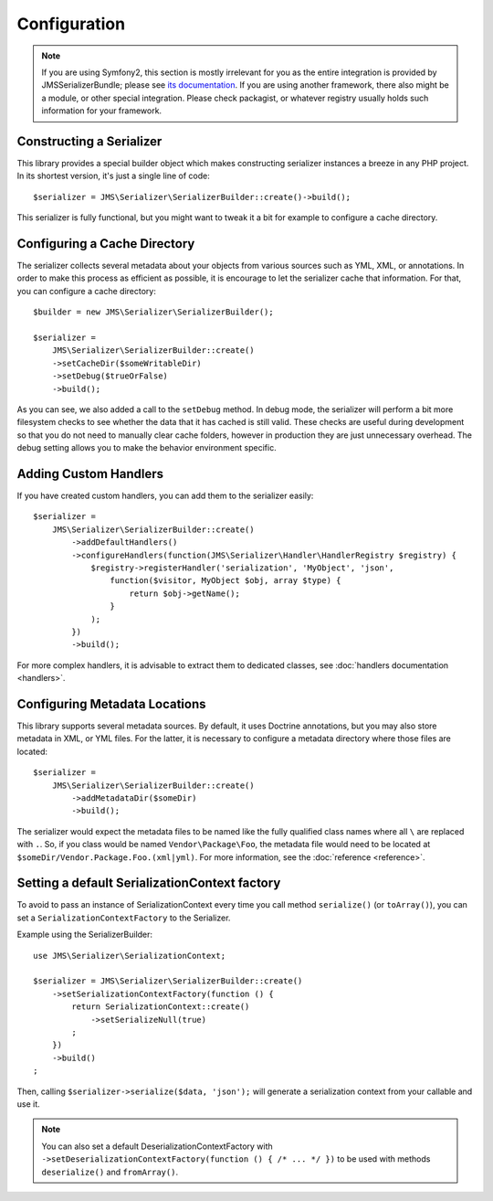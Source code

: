 Configuration
=============

.. note ::

    If you are using Symfony2, this section is mostly irrelevant for you as the entire integration is provided by
    JMSSerializerBundle; please see `its documentation <http://jmsyst.com/bundles/JMSSerializerBundle>`_. If you are
    using another framework, there also might be a module, or other special integration. Please check packagist, or
    whatever registry usually holds such information for your framework.

Constructing a Serializer
-------------------------

This library provides a special builder object which makes constructing serializer instances a breeze in any PHP
project. In its shortest version, it's just a single line of code::

    $serializer = JMS\Serializer\SerializerBuilder::create()->build();

This serializer is fully functional, but you might want to tweak it a bit for example to configure a cache directory.

Configuring a Cache Directory
-----------------------------
The serializer collects several metadata about your objects from various sources such as YML, XML, or annotations. In
order to make this process as efficient as possible, it is encourage to let the serializer cache that information. For
that, you can configure a cache directory::

    $builder = new JMS\Serializer\SerializerBuilder();

    $serializer =
        JMS\Serializer\SerializerBuilder::create()
        ->setCacheDir($someWritableDir)
        ->setDebug($trueOrFalse)
        ->build();

As you can see, we also added a call to the ``setDebug`` method. In debug mode, the serializer will perform a bit more
filesystem checks to see whether the data that it has cached is still valid. These checks are useful during development
so that you do not need to manually clear cache folders, however in production they are just unnecessary overhead. The
debug setting allows you to make the behavior environment specific.

Adding Custom Handlers
----------------------
If you have created custom handlers, you can add them to the serializer easily::

    $serializer =
        JMS\Serializer\SerializerBuilder::create()
            ->addDefaultHandlers()
            ->configureHandlers(function(JMS\Serializer\Handler\HandlerRegistry $registry) {
                $registry->registerHandler('serialization', 'MyObject', 'json',
                    function($visitor, MyObject $obj, array $type) {
                        return $obj->getName();
                    }
                );
            })
            ->build();

For more complex handlers, it is advisable to extract them to dedicated classes,
see :doc:`handlers documentation <handlers>`.

Configuring Metadata Locations
------------------------------
This library supports several metadata sources. By default, it uses Doctrine annotations, but you may also store
metadata in XML, or YML files. For the latter, it is necessary to configure a metadata directory where those files
are located::

    $serializer =
        JMS\Serializer\SerializerBuilder::create()
            ->addMetadataDir($someDir)
            ->build();

The serializer would expect the metadata files to be named like the fully qualified class names where all ``\`` are
replaced with ``.``. So, if you class would be named ``Vendor\Package\Foo``, the metadata file would need to be located
at ``$someDir/Vendor.Package.Foo.(xml|yml)``. For more information, see the :doc:`reference <reference>`.

Setting a default SerializationContext factory
----------------------------------------------
To avoid to pass an instance of SerializationContext
every time you call method ``serialize()`` (or ``toArray()``),
you can set a ``SerializationContextFactory`` to the Serializer.

Example using the SerializerBuilder::

    use JMS\Serializer\SerializationContext;

    $serializer = JMS\Serializer\SerializerBuilder::create()
        ->setSerializationContextFactory(function () {
            return SerializationContext::create()
                ->setSerializeNull(true)
            ;
        })
        ->build()
    ;

Then, calling ``$serializer->serialize($data, 'json');`` will generate
a serialization context from your callable and use it.

.. note ::

    You can also set a default DeserializationContextFactory with
    ``->setDeserializationContextFactory(function () { /* ... */ })``
    to be used with methods ``deserialize()`` and ``fromArray()``.

